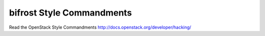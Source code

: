 bifrost Style Commandments
===============================================

Read the OpenStack Style Commandments http://docs.openstack.org/developer/hacking/
